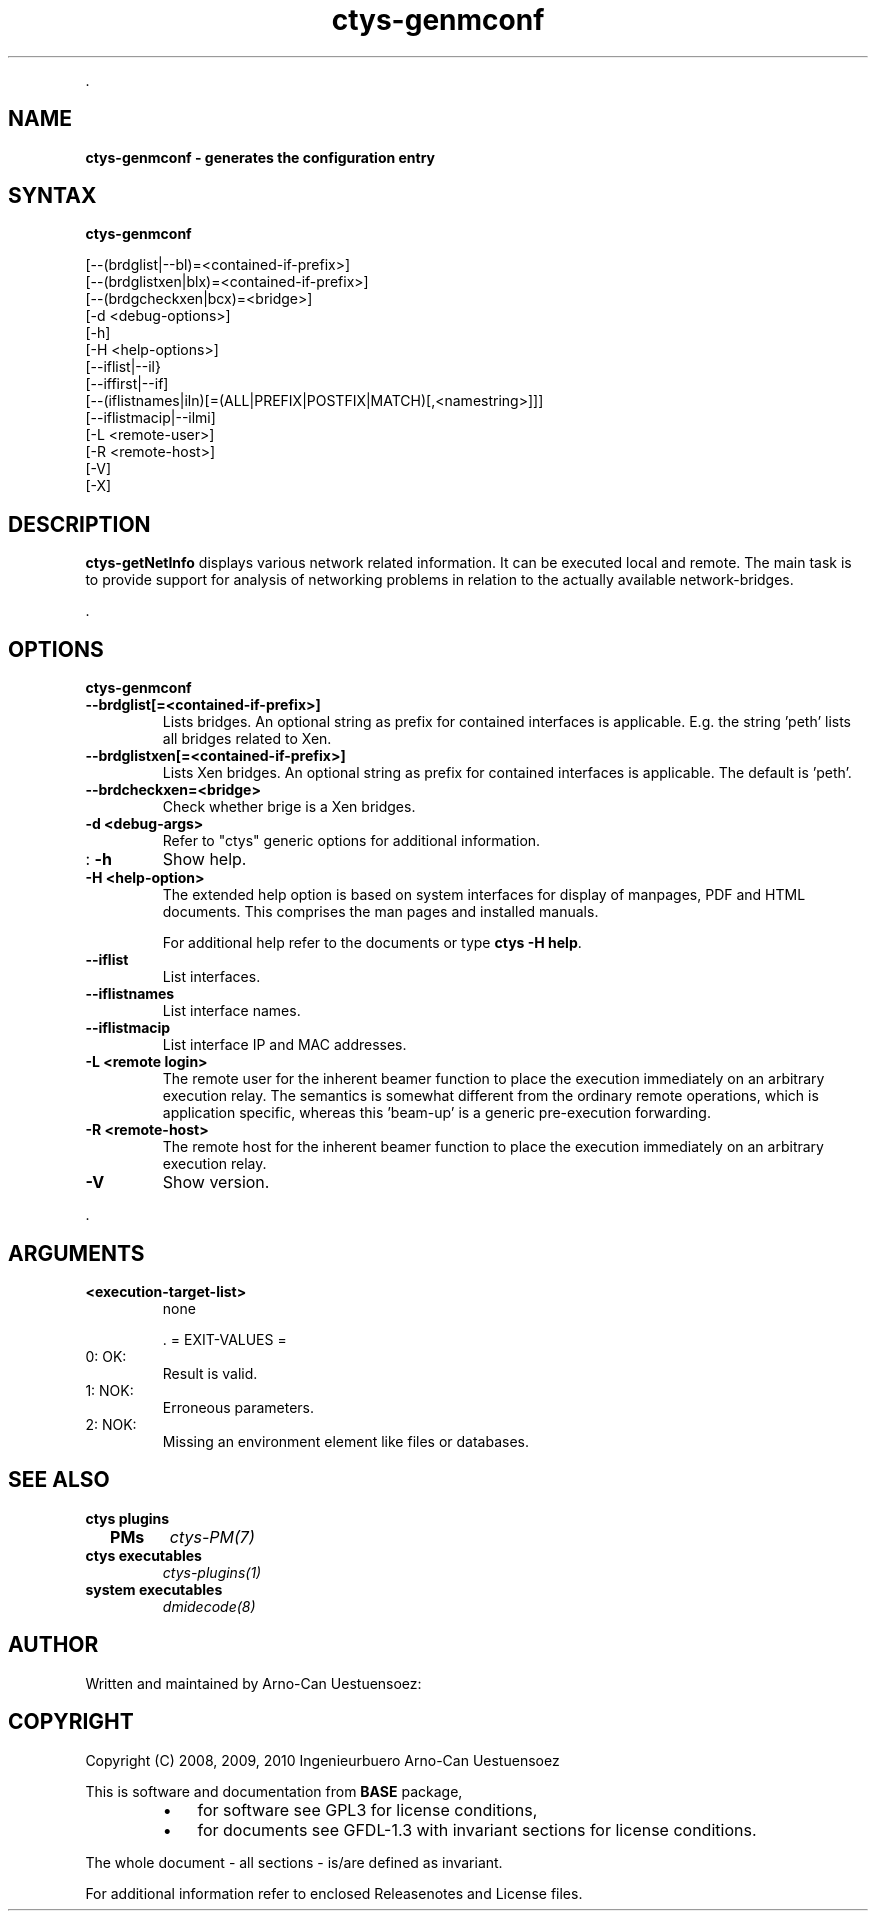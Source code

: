 .TH "ctys-genmconf" 1 "May, 2010" ""

.P
\&.

.SH NAME
.P
\fBctys-genmconf -  generates the configuration entry\fR

.SH SYNTAX
.P
\fBctys-genmconf\fR 


   [--(brdglist|--bl)=<contained-if-prefix>]
   [--(brdglistxen|blx)=<contained-if-prefix>]
   [--(brdgcheckxen|bcx)=<bridge>]
   [-d <debug-options>]
   [-h]
   [-H <help-options>]
   [--iflist|--il}
   [--iffirst|--if]
   [--(iflistnames|iln)[=(ALL|PREFIX|POSTFIX|MATCH)[,<namestring>]]]
   [--iflistmacip|--ilmi]
   [-L <remote-user>]
   [-R <remote-host>]
   [-V]
   [-X]




.SH DESCRIPTION
.P
\fBctys\-getNetInfo\fR 
displays various network related information.
It can be executed local and remote.
The main task is to provide support for analysis of networking problems in relation to the
actually available network\-bridges.

.P
\&.

.SH OPTIONS
.P
\fBctys-genmconf\fR 

.TP
\fB\-\-brdglist[=<contained\-if\-prefix>]\fR
Lists bridges. An optional string as prefix for contained interfaces is applicable.
E.g. the string 'peth' lists all bridges related to Xen.

.TP
\fB\-\-brdglistxen[=<contained\-if\-prefix>]\fR
Lists Xen bridges. An optional string as prefix for contained interfaces is applicable.
The default is  'peth'.

.TP
\fB\-\-brdcheckxen=<bridge>\fR
Check whether brige is a Xen bridges.

.TP
\fB\-d <debug\-args>\fR
Refer to "ctys" generic options for additional information.

.TP
: \fB\-h\fR
Show help.

.TP
\fB\-H <help\-option>\fR
The extended help option is based on system interfaces for display of
manpages, PDF  and HTML documents.
This comprises the man pages and installed manuals.

For additional help refer to the documents or type \fBctys \-H help\fR.

.TP
\fB\-\-iflist\fR
List interfaces.

.TP
\fB\-\-iflistnames\fR
List interface names.

.TP
\fB\-\-iflistmacip\fR
List interface IP and MAC addresses.

.TP
\fB\-L <remote login>\fR
The remote user for the inherent beamer function to place the execution immediately
on an arbitrary execution relay.
The semantics is somewhat different from the ordinary remote operations, which is 
application specific, whereas this 'beam\-up' is a generic pre\-execution forwarding.

.TP
\fB\-R <remote\-host>\fR
The remote host for the inherent beamer function to place the execution immediately
on an arbitrary execution relay.

.TP
\fB\-V\fR
Show version.

.P
\&.

.SH ARGUMENTS
.TP
\fB<execution\-target\-list>\fR
none

\&.
= EXIT\-VALUES =

.TP
 0: OK:
Result is valid.

.TP
 1: NOK:
Erroneous parameters.

.TP
 2: NOK:
Missing an environment element like files or databases.

.SH SEE ALSO
.TP
\fBctys plugins\fR
.TP
  \fBPMs\fR
\fIctys\-PM(7)\fR

.TP
\fBctys executables\fR
\fIctys\-plugins(1)\fR

.TP
\fBsystem executables\fR
\fIdmidecode(8)\fR

.SH AUTHOR
.P
Written and maintained by Arno\-Can Uestuensoez:

.TS
tab(^); ll.
 Maintenance:^<acue_sf1@sourceforge.net>
 Homepage:^<http://www.UnifiedSessionsManager.org>
 Sourceforge.net:^<http://sourceforge.net/projects/ctys>
 Berlios.de:^<http://ctys.berlios.de>
 Commercial:^<http://www.i4p.com>
.TE


.SH COPYRIGHT
.P
Copyright (C) 2008, 2009, 2010 Ingenieurbuero Arno\-Can Uestuensoez

.P
This is software and documentation from \fBBASE\fR package,

.RS
.IP \(bu 3
for software see GPL3 for license conditions,
.IP \(bu 3
for documents  see GFDL\-1.3 with invariant sections for license conditions.
.RE

.P
The whole document \- all sections \- is/are defined as invariant.

.P
For additional information refer to enclosed Releasenotes and License files.


.\" man code generated by txt2tags 2.3 (http://txt2tags.sf.net)
.\" cmdline: txt2tags -t man -i ctys-getNetInfo.t2t -o /tmpn/0/ctys/bld/01.11.003/doc-tmp/BASE/en/man/man1/ctys-getNetInfo.1

